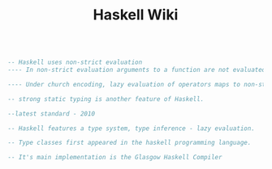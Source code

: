 #+TITLE: Haskell Wiki
#+BEGIN_SRC haskell

  -- Haskell uses non-strict evaluation
  ---- In non-strict evaluation arguments to a function are not evaluated unless they are actually used in the evaluation of the function body.

  ---- Under church encoding, lazy evaluation of operators maps to non-strict evaluation of functions; for this reason, non-strict evaluation is often referred to as "lazy". Boolean expressions in many languages use aform of non-strict evaluation called short-circuit evaluation, where evaluation returns as soon as it can be determined that an unambiguous Boolean will result for example.

  -- strong static typing is another feature of Haskell.

  --latest standard - 2010

  -- Haskell features a type system, type inference - lazy evaluation.

  -- Type classes first appeared in the haskell programming language.

  -- It's main implementation is the Glasgow Haskell Compiler
#+END_SRC
